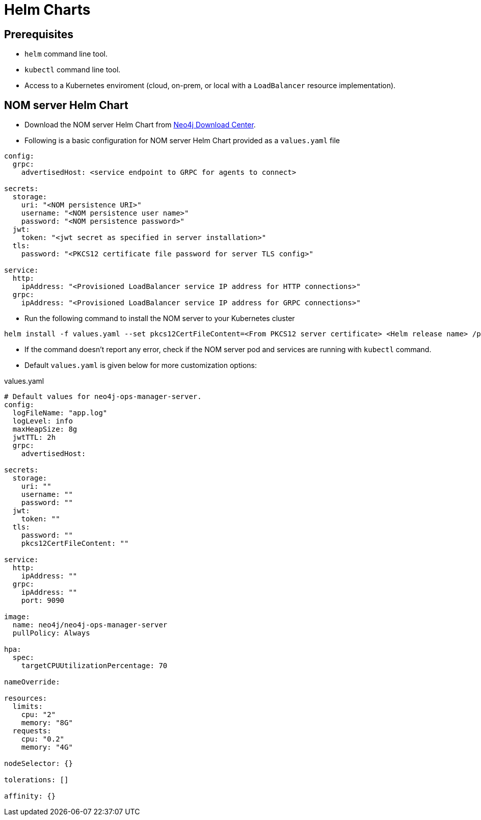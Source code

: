 :description: This section describes the usage for NOM server Helm Chart.
[[helm-charts]]
= Helm Charts


== Prerequisites
- `helm` command line tool.
- `kubectl` command line tool.
- Access to a Kubernetes enviroment (cloud, on-prem, or local with a `LoadBalancer` resource implementation).

== NOM server Helm Chart
* Download the NOM server Helm Chart from link:https://neo4j.com/download-center/[Neo4j Download Center].

* Following is a basic configuration for NOM server Helm Chart provided as a `values.yaml` file
----
config:
  grpc:
    advertisedHost: <service endpoint to GRPC for agents to connect>

secrets:
  storage:
    uri: "<NOM persistence URI>"
    username: "<NOM persistence user name>"
    password: "<NOM persistence password>"
  jwt:
    token: "<jwt secret as specified in server installation>"
  tls:
    password: "<PKCS12 certificate file password for server TLS config>"

service:
  http:
    ipAddress: "<Provisioned LoadBalancer service IP address for HTTP connections>"
  grpc:
    ipAddress: "<Provisioned LoadBalancer service IP address for GRPC connections>"
----

* Run the following command to install the NOM server to your Kubernetes cluster
[source, shell, role=noheader]
----
helm install -f values.yaml --set pkcs12CertFileContent=<From PKCS12 server certificate> <Helm release name> /path/to/neo4j-ops-manager-server-1.2.1.tgz
----

* If the command doesn't report any error, check if the NOM server pod and services are running with `kubectl` command.

* Default `values.yaml` is given below for more customization options:

.values.yaml
[source, yaml]
----
# Default values for neo4j-ops-manager-server.
config:
  logFileName: "app.log"
  logLevel: info
  maxHeapSize: 8g
  jwtTTL: 2h
  grpc:
    advertisedHost:

secrets:
  storage:
    uri: ""
    username: ""
    password: ""
  jwt:
    token: ""
  tls:
    password: ""
    pkcs12CertFileContent: ""

service:
  http:
    ipAddress: ""
  grpc:
    ipAddress: ""
    port: 9090

image:
  name: neo4j/neo4j-ops-manager-server
  pullPolicy: Always

hpa:
  spec:
    targetCPUUtilizationPercentage: 70

nameOverride:

resources:
  limits:
    cpu: "2"
    memory: "8G"
  requests:
    cpu: "0.2"
    memory: "4G"

nodeSelector: {}

tolerations: []

affinity: {}
----
